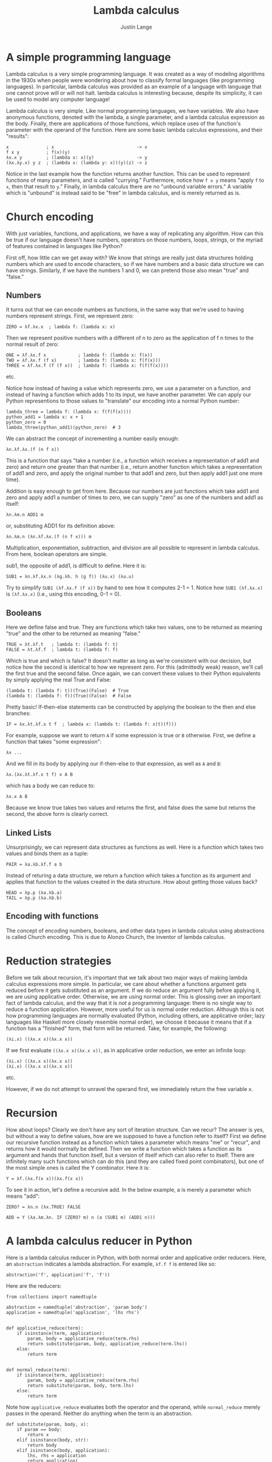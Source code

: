 #+TITLE:  Lambda calculus
#+EMAIL:  well1912@gmail.com
#+AUTHOR: Justin Lange
#+HTML_HEAD: <script type="text/javascript" src="lambda.js"></script>
#+HTML_HEAD: <style type="text/css">body {color: #333333; max-width: 50em; margin: auto;} a {color: #333333;}</style>
#+OPTIONS: html-postamble:nil

* A simple programming language

Lambda calculus is a very simple programming language. It was
created as a way of modeling algorithms in the 1930s when people were
wondering about how to classify formal languages (like programming
languages). In particular, lambda calculus was provided as an
example of a language with language that one cannot prove will or will
not halt. lambda calculus is interesting because, despite its
simplicity, it can be used to model any computer language!

Lambda calculus is very simple. Like normal programming languages,
we have variables. We also have anonymous functions, denoted with the
lambda, a single parameter, and a lambda calculus expression as the
body. Finally, there are applications of those functions, which
replace uses of the function's parameter with the operand of the
function. Here are some basic lambda calculus expressions, and their
"results":

: x              ; x                               -> x
: f x y          ; f(x)(y)
: λx.x y         ; (lambda x: x)(y)                -> y
: (λx.λy.x) y z  ; (lambda x: (lambda y: x))(y)(z) -> z

Notice in the last example how the function returns another
function. This can be used to represent functions of many parameters,
and is called "currying." Furthermore, notice how ~f x y~ means "apply
~f~ to ~x~, then that result to ~y~." Finally, in lambda calculus
there are no "unbound variable errors." A variable which is "unbound"
is instead said to be "free" in lambda calculus, and is merely
returned as is.

* Church encoding

With just variables, functions, and applications, we have a
way of replicating any algorithm. How can this be true if our language
doesn't have numbers, operators on those numbers, loops, strings, or
the myriad of features contained in languages like Python?

First off, how little can we get away with? We know that strings are
really just data structures holding numbers which are used to encode
characters, so if we have numbers and a basic data structure we can
have strings. Similarly, if we have the numbers 1 and 0, we can
pretend those also mean "true" and "false."

** Numbers

It turns out that we can encode numbers as functions, in the same way
that we're used to having numbers represent strings. First, we
represent zero:

: ZERO = λf.λx.x  ; lambda f: (lambda x: x)

Then we represent positive numbers with a different of n to zero as
the application of f n times to the normal result of zero:

: ONE = λf.λx.f x            ; lambda f: (lambda x: f(x))
: TWO = λf.λx.f (f x)        ; lambda f: (lambda x: f(f(x)))
: THREE = λf.λx.f (f (f x))  ; lambda f: (lambda x: f(f(f(x))))
etc.

Notice how instead of having a value which represents zero, we use a
parameter on a function, and instead of having a function which adds 1
to its input, we have another parameter. We can apply our Python
representions to those values to "translate" our encoding into a
normal Python number:

: lambda_three = lambda f: (lambda x: f(f(f(x))))
: python_add1 = lambda x: x + 1
: python_zero = 0
: lambda_three(python_add1)(python_zero)  # 3

We can abstract the concept of incrementing a number easily enough:

: λn.λf.λx.(f (n f x))

This is a function that says "take a number (i.e., a function which
receives a representation of add1 and zero) and return one greater
than that number (i.e., return another function which takes a
representation of add1 and zero, and apply the original number to that
add1 and zero, but then apply add1 just one more time).

Addition is easy enough to get from here. Because our numbers are just
functions which take add1 and zero and apply add1 a number of times to
zero, we can supply "zero" as one of the numbers and add1 as itself:

: λn.λm.n ADD1 m

or, substituting ADD1 for its definition above:

: λn.λm.n (λn.λf.λx.(f (n f x))) m

Multiplication, exponentiation, subtraction, and division are all
possible to represent in lambda calculus. From here, boolean operators
are simple.

sub1, the opposite of add1, is difficult to define. Here it is:

: SUB1 = λn.λf.λx.n (λg.λh. h (g f)) (λu.x) (λu.u)

Try to simplify ~SUB1 (λf.λx.f (f x))~ by hand to see how it computes
2-1 = 1. Notice how ~SUB1 (λf.λx.x)~ is ~(λf.λx.x)~ (i.e., using this
encoding, 0-1 = 0).

** Booleans

Here we define false and true. They are functions which take two
values, one to be returned as meaning "true" and the other to be
returned as meaning "false."

: TRUE = λt.λf.t   ; lambda t: (lambda f: t)
: FALSE = λt.λf.f  ; lambda t: (lambda f: f)

Which is true and which is false? It doesn't matter as long as we're
consistent with our decision, but notice how the second is identical
to how we represent zero. For this (admittedly weak) reason, we'll
call the first true and the second false. Once again, we can convert
these values to their Python equivalents by simply applying the real
True and False:

: (lambda t: (lambda f: t))(True)(False)  # True
: (lambda t: (lambda f: f))(True)(False)  # False

Pretty basic! If-then-else statements can be constructed by applying
the boolean to the then and else branches:

: IF = λx.λt.λf.x t f  ; lambda x: (lambda t: (lambda f: x(t)(f)))

For example, suppose we want to return ~A~ if some expression is true
or ~B~ otherwise. First, we define a function that takes "some
expression":

: λx ...

And we fill in its body by applying our if-then-else to that
expression, as well as ~A~ and ~B~:

: λx.(λx.λt.λf.x t f) x A B

which has a body we can reduce to:

: λx.x A B

Because we know true takes two values and returns the first, and false
does the same but returns the second, the above form is clearly
correct.

** Linked Lists

Unsurprisingly, we can represent data structures as functions as
well. Here is a function which takes two values and binds them as a
tuple:

: PAIR = λa.λb.λf.f a b

Instead of returing a data structure, we return a function which takes
a function as its argument and applies that function to the values
created in the data structure. How about getting those values back?

: HEAD = λp.p (λa.λb.a)
: TAIL = λp.p (λa.λb.b)

** Encoding with functions
   
The concept of encoding numbers, booleans, and other data types in
lambda calculus using abstractions is called Church encoding. This is
due to Alonzo Church, the inventor of lambda calculus.

* Reduction strategies

Before we talk about recursion, it's important that we talk about two
major ways of making lambda calculus expressions more simple. In
particular, we care about whether a functions argument gets reduced
before it gets substituted as an argument. If we do reduce an argument
fully before applying it, we are using applicative order. Otherwise,
we are using normal order. This is glossing over an important fact of
lambda calculus, and the way that it is /not/ a programming language:
there is no single way to reduce a function application. However, more
useful for us is normal order reduction. Although this is not how
programming languages are normally evaluated (Python, including
others, are applicative order; lazy languages like Haskell more
closely resemble normal order), we choose it because it means that if
a function has a "finished" form, that form will be returned. Take,
for example, the following:

: (λi.x) ((λx.x x)(λx.x x))

If we first evaluate ~((λx.x x)(λx.x x))~, as in applicative order
reduction, we enter an infinite loop:

: (λi.x) ((λx.x x)(λx.x x))
: (λi.x) ((λx.x x)(λx.x x))
etc.

However, if we do not attempt to unravel the operand first, we
immediately return the free variable x.

* Recursion

How about loops? Clearly we don't have any sort of iteration
structure. Can we recur? The answer is yes, but without a way to
define values, how are we supposed to have a function refer to itself?
First we define our recursive function instead as a function which
takes a parameter which means "me" or "recur", and returns how it
would normally be defined. Then we write a function which takes a
function as its argument and hands that function itself, but a version
of itself which can also refer to itself. There are infinitely many
such functions which can do this (and they are called fixed point
combinators), but one of the most simple ones is called the Y
combinator. Here it is:

: Y = λf.(λx.f(x x))(λx.f(x x))

To see it in action, let's define a recursive add. In the below
example, a is merely a parameter which means "add":

: ZERO? = λn.n (λx.TRUE) FALSE

: ADD = Y (λa.λm.λn. IF (ZERO? m) n (a (SUB1 m) (ADD1 n)))

* A lambda calculus reducer in Python

Here is a lambda calculus reducer in Python, with both normal order
and applicative order reducers. Here, an ~abstraction~ indicates a
lambda abstraction. For example, ~λf.f f~ is entered like so:

: abstraction('f', application('f', 'f'))

Here are the reducers:

: from collections import namedtuple
:
: abstraction = namedtuple('abstraction', 'param body')
: application = namedtuple('application', 'lhs rhs')
:
:
: def applicative_reduce(term):
:     if isinstance(term, application):
:         param, body = applicative_reduce(term.rhs)
:         return substitute(param, body, applicative_reduce(term.lhs))
:     else:
:         return term
:
:
: def normal_reduce(term):
:     if isinstance(term, application):
:         param, body = applicative_reduce(term.rhs)
:         return substitute(param, body, term.lhs)
:     else:
:         return term

Note how ~applicative_reduce~ evaluates both the operator and the
operand, while ~normal_reduce~ merely passes in the operand. Neither
do anything when the term is an abstraction.

: def substitute(param, body, x):
:     if param == body:
:         return x
:     elif isinstance(body, str):
:         return body
:     elif isinstance(body, application):
:         lhs, rhs = application
:         return application(
:             substitute(param, lhs, x),
:             substitute(param, rhs, x)
:         )
:     elif param == body.param:
:         return body
:     else:
:         return abstraction(body.param, substitute(param, body.body, x))

~substitute~ will only replace variables with ~x~ as long as those
variables are not bound within another function. Notice the
conditional ~elif param == body.param~: if the parameter we're
replacing is equal to the parameter in the abstraction we've
encountered, we merely return that abstraction. Otherwise, we keep the
abstraction as is except for the body, which we substitute.

: def fix(reducer, term):
:     prev = None
:     while term != prev:
:         prev, term = term, reducer(term)
:     return term

** TODO Finish lambda calculus reducer with explanation of ~fix~
** TODO Implement lambda calculus parser so we can run examples in code
** TODO Make lambda calculator iterative?
** TODO Implement, explain alpha renamer

* Uses for lambda calculus

Lambda calculus remains a classic way of modeling computation. The
concepts are simple enough to be understood by beginners, yet
introduces enough complexity to model any algorithm. Many issues with
language implementation are worked out with lambda calculus
implementations: for example, alpha renaming is a real compilation
strategy which simplifies (and possibly optimizes) variable
lookup. More broadly, modern languages as diverse as Python and
Haskell are indebted to lambda calculus and the research accomplished
using it.

A lambda calculus reducer is simple enough to implement that it is
often used to prove Turing-completeness. When a language is
Turing-complete, it shares with Lambda calculus the power of being
able to simulate any algorithm. When a language has this power, it is
impossible to prove that a program in that language will halt. That is
to say, there exists no algorithm which accepts every program written
in a Turing-complete language and returns whether or not that program
runs forever. In fact, the notion of Turing-completeness, and lambda
calculus itself, were originally invented as proof of this. Many other
"languages", as diverse as Conway's Game of Life, SQL, a number of
video games such as Minecraft, etc. are Turing-complete. However,
lambda calculus continues to be used, particularly in type theory
where lambda calculi augmented with various type systems are studied.
